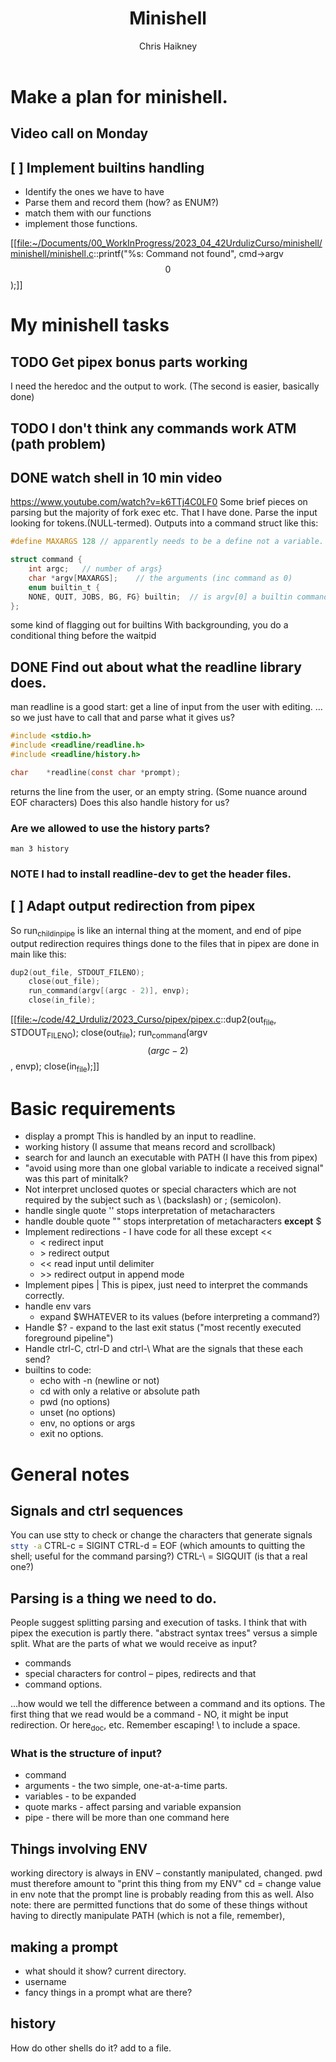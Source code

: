 #+title:     Minishell
#+author:    Chris Haikney
#+email:     chaikney@student.42urduliz.com
* Make a plan for minishell.
** Video call on Monday
SCHEDULED: <2024-06-10 Mon>
** [ ] Implement builtins handling
- Identify the ones we have to have
- Parse them and record them (how? as ENUM?)
- match them with our functions
- implement those functions.

[[file:~/Documents/00_WorkInProgress/2023_04_42UrdulizCurso/minishell/minishell/minishell.c::printf("%s: Command not found\n", cmd->argv\[0\]);]]
* My minishell tasks
** TODO Get pipex bonus parts working
I need the heredoc and the output to work. (The second is easier, basically done)
** TODO I don't think any commands work ATM (path problem)
** DONE watch shell in 10 min video
https://www.youtube.com/watch?v=k6TTj4C0LF0
Some brief pieces on parsing but the majority of fork exec etc. That I have done.
Parse the input looking for tokens.(NULL-termed). Outputs into a command struct like this:
#+begin_src c
#define MAXARGS 128	// apparently needs to be a define not a variable.

struct command {
	int argc;	// number of args}
	char *argv[MAXARGS];	// the arguments (inc command as 0)
    enum builtin_t {
	NONE, QUIT, JOBS, BG, FG} builtin;	// is argv[0] a builtin command?
};
#+end_src
some kind of flagging out for builtins
With backgrounding, you do a conditional thing before the waitpid
** DONE Find out about what the readline library does.
man readline is a good start: get a line of input from the user with editing.
...so we just have to call that and parse what it gives us?
#+begin_src c
#include <stdio.h>
#include <readline/readline.h>
#include <readline/history.h>

char	*readline(const char *prompt);
#+end_src
returns the line from the user, or an empty string. (Some nuance around EOF characters)
Does this also handle history for us?

*** Are we allowed to use the history parts?
src_shell{man 3 history}

*** NOTE I had to install readline-dev to get the header files.
** [ ] Adapt output redirection from pipex
So run_child_in_pipe is like an internal thing at the moment, and end of pipe output redirection requires things done to the files that in pipex are done in main like this:
#+begin_src c
	dup2(out_file, STDOUT_FILENO);
        close(out_file);
        run_command(argv[(argc - 2)], envp);
        close(in_file);
#+end_src
[[file:~/code/42_Urduliz/2023_Curso/pipex/pipex.c::dup2(out_file, STDOUT_FILENO);
 close(out_file);
 run_command(argv\[(argc - 2)\], envp);
 close(in_file);]]
* Basic requirements
- display a prompt
  This is handled by an input to readline.
- working history
  (I assume that means record and scrollback)
- search for and launch an executable with PATH
  (I have this from pipex)
- "avoid using more than one global variable to indicate a received signal"
  was  this part of minitalk?
- Not interpret unclosed quotes or special characters which are not required by the subject such as \ (backslash) or ; (semicolon).
- handle single quote ''
  stops interpretation of metacharacters
- handle double quote ""
  stops interpretation of metacharacters *except* $
- Implement redirections - I have code for all these except <<
  - < redirect input
  - > redirect output
  - << read input until delimiter
  - >> redirect output in append mode
- Implement pipes |
  This is pipex, just need to interpret the commands correctly.
- handle env vars
  - expand $WHATEVER to its values (before interpreting a command?)
- Handle $? - expand to the last exit status ("most recently executed foreground pipeline")
- Handle ctrl-C, ctrl-D and ctrl-\
  What are the signals that these each send?
- builtins to code:
  - echo with -n (newline or not)
  - cd with only a relative or absolute path
  - pwd (no options)
  - unset (no options)
  - env, no options or args
  - exit no options.
* General notes
** Signals and ctrl sequences
You can use stty to check or change the characters that generate signals
src_sh{stty -a}
CTRL-c = SIGINT
CTRL-d = EOF (which amounts to quitting the shell; useful for the command parsing?)
CTRL-\ = SIGQUIT (is that a real one?)
** Parsing is a thing we need to do.
People suggest splitting parsing and execution of tasks. I think that with pipex the execution is partly there.
"abstract syntax trees" versus a simple split.
What are the parts of what we would receive as input?
- commands
- special characters for control -- pipes, redirects and that
- command options.
...how would we tell the difference between a command and its options.
The first thing that we read would be a command - NO, it might be input redirection. Or here_doc, etc.
Remember escaping! \  to include a  space.
*** What is the structure of input?
- command
- arguments - the two simple, one-at-a-time parts.
- variables - to be expanded
- quote marks - affect parsing and variable expansion
- pipe - there will be more than one command here
** Things involving ENV
working  directory is always in ENV -- constantly manipulated, changed.
pwd must therefore amount to "print this thing from my ENV"
cd  = change value in env
note  that the prompt line is probably reading from this as well.
Also note: there are permitted functions that do some of these things without having to directly manipulate PATH (which is not a file, remember),
** making a prompt
- what should it show?
  current directory.
- username
- fancy things in a prompt what are there?
** history
How do other shells do it?
add to  a file.
